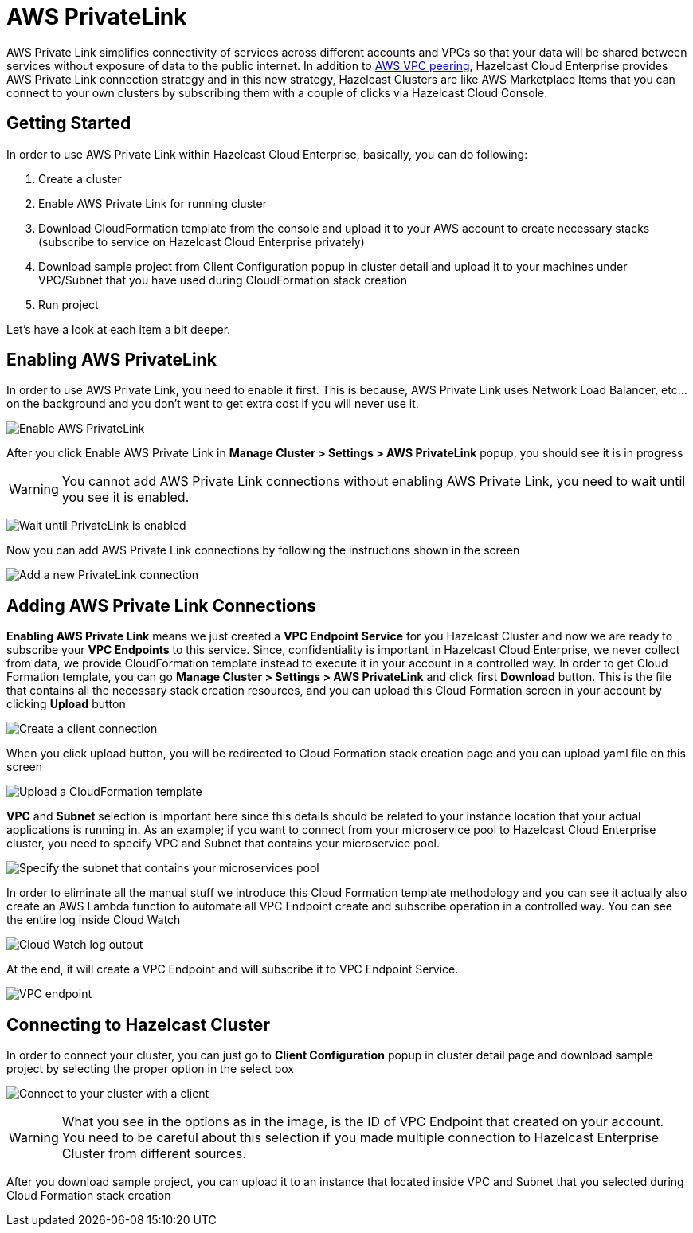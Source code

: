 = AWS PrivateLink

AWS Private Link simplifies connectivity of services across different accounts and VPCs so that your data will be shared between services without exposure of data to the public internet. In addition to xref:aws-vpc-peering.adoc[AWS VPC peering], Hazelcast Cloud Enterprise provides AWS Private Link connection strategy and in this new strategy, Hazelcast Clusters are like AWS Marketplace Items that you can connect to your own clusters by subscribing them with a couple of clicks via Hazelcast Cloud Console.

== Getting Started

In order to use AWS Private Link within Hazelcast Cloud Enterprise, basically, you can do following:

. Create a cluster
. Enable AWS Private Link for running cluster
. Download CloudFormation template from the console and upload it to your AWS account to create necessary stacks (subscribe to service on Hazelcast Cloud Enterprise privately)
. Download sample project from Client Configuration popup in cluster detail and upload it to your machines under VPC/Subnet that you have used during CloudFormation stack creation
. Run project

Let's have a look at each item a bit deeper.

== Enabling AWS PrivateLink

In order to use AWS Private Link, you need to enable it first. This is because, AWS Private Link uses Network Load Balancer, etc... on the background and you don't want to get extra cost if you will never use it.

image:enable-aws-private-link.png[Enable AWS PrivateLink]

After you click Enable AWS Private Link in *Manage Cluster > Settings > AWS PrivateLink* popup, you should see it is in progress

WARNING: You cannot add AWS Private Link connections without enabling AWS Private Link, you need to wait until you see it is enabled.

image:aws-private-link-progress.png[Wait until PrivateLink is enabled]

Now you can add AWS Private Link connections by following the instructions shown in the screen

image:new-aws-private-link.png[Add a new PrivateLink connection]

== Adding AWS Private Link Connections

*Enabling AWS Private Link* means we just created a *VPC Endpoint Service* for you Hazelcast Cluster and now we are ready to subscribe your *VPC Endpoints* to this service. Since, confidentiality is important in Hazelcast Cloud Enterprise, we never collect from data, we provide CloudFormation template instead to execute it in your account in a controlled way. In order to get Cloud Formation template, you can go *Manage Cluster > Settings > AWS PrivateLink* and click first *Download* button. This is the file that contains all the necessary stack creation resources, and you can upload this Cloud Formation screen in your account by clicking *Upload* button

image:new-aws-private-link-connection.png[Create a client connection]

When you click upload button, you will be redirected to Cloud Formation stack creation page and you can upload yaml file on this screen

image:aws-private-link-template.png[Upload a CloudFormation template]

*VPC* and *Subnet* selection is important here since this details should be related to your instance location that your actual applications is running in. As an example; if you want to connect from your microservice pool to Hazelcast Cloud Enterprise cluster, you need to specify VPC and Subnet that contains your microservice pool.

image:aws-private-link-subnets.png[Specify the subnet that contains your microservices pool]

In order to eliminate all the manual stuff we introduce this Cloud Formation template methodology and you can see it actually also create an AWS Lambda function to automate all VPC Endpoint create and subscribe operation in a controlled way. You can see the entire log inside Cloud Watch

image:cloud-watch-log.png[Cloud Watch log output]

At the end, it will create a VPC Endpoint and will subscribe it to VPC Endpoint Service.

image:aws-vpc-endpoint.png[VPC endpoint]

== Connecting to Hazelcast Cluster

In order to connect your cluster, you can just go to *Client Configuration* popup in cluster detail page and download sample project by selecting the proper option in the select box

image:aws-private-link-client.png[Connect to your cluster with a client]

WARNING: What you see in the options as in the image, is the ID of VPC Endpoint that created on your account. You need to be careful about this selection if you made multiple connection to Hazelcast Enterprise Cluster from different sources.

After you download sample project, you can upload it to an instance that located inside VPC and Subnet that you selected during Cloud Formation stack creation